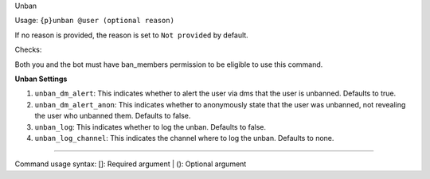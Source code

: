 Unban


Usage: ``{p}unban @user (optional reason)``

If no reason is provided, the reason is set to ``Not provided`` by default.

Checks:

Both you and the bot must have ban_members permission to be eligible to use this command.
     
**Unban Settings**
    
1. ``unban_dm_alert``: This indicates whether to alert the user via dms that the user is unbanned. Defaults to true.
2. ``unban_dm_alert_anon``: This indicates whether to anonymously state that the user was unbanned, not revealing the user who unbanned them. Defaults to false.
3. ``unban_log``: This indicates whether to log the unban. Defaults to false.
4. ``unban_log_channel``: This indicates the channel where to log the unban. Defaults to none.

****

Command usage syntax: []: Required argument | (): Optional argument
